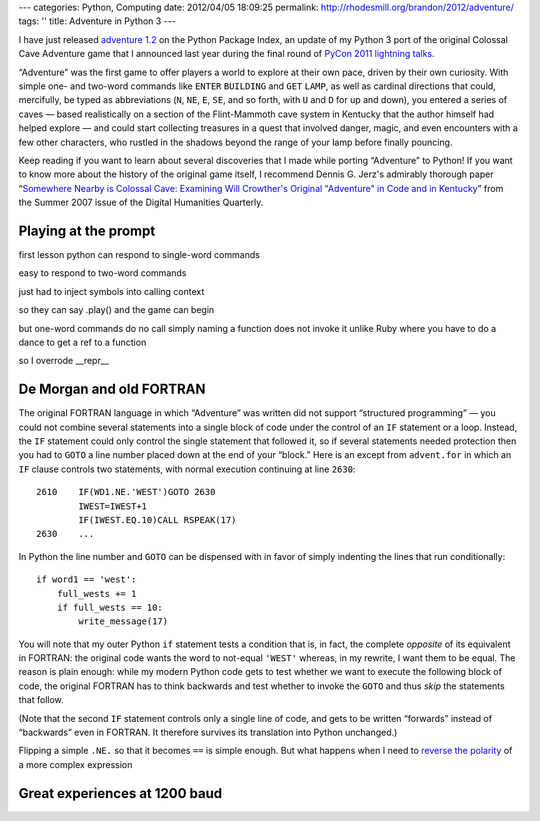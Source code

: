 ---
categories: Python, Computing
date: 2012/04/05 18:09:25
permalink: http://rhodesmill.org/brandon/2012/adventure/
tags: ''
title: Adventure in Python 3
---

I have just released
`adventure 1.2 <http://pypi.python.org/pypi/adventure/>`_
on the Python Package Index,
an update of my Python 3 port
of the original Colossal Cave Adventure game
that I announced last year during the final round of
`PyCon 2011 lightning talks <http://pyvideo.org/video/357/pycon-2011--sunday-afternoon-lightning-talks>`_.

.. image:: http://rhodesmill.org/brandon/2012/adventure-heathkit-h19.jpg
   :target: http://www.flickr.com/photos/brandonrhodes/6115627693/

“Adventure” was the first game
to offer players a world to explore at their own pace,
driven by their own curiosity.
With simple one- and two-word commands
like ``ENTER`` ``BUILDING`` and ``GET`` ``LAMP``,
as well as cardinal directions
that could, mercifully, be typed as abbreviations
(``N``, ``NE``, ``E``, ``SE``, and so forth,
with ``U`` and ``D`` for up and down),
you entered a series of caves —
based realistically on a section
of the Flint-Mammoth cave system in Kentucky
that the author himself had helped explore —
and could start collecting treasures in a quest
that involved danger, magic, and even encounters
with a few other characters,
who rustled in the shadows beyond the range of your lamp
before finally pouncing.

Keep reading if you want to learn
about several discoveries that I made
while porting “Adventure” to Python!
If you want to know more about the history of the original game itself,
I recommend Dennis G. Jerz's admirably thorough paper
“`Somewhere Nearby is Colossal Cave: Examining Will Crowther's Original "Adventure" in Code and in Kentucky <http://www.digitalhumanities.org/dhq/vol/001/2/000009/000009.html>`_”
from the Summer 2007 issue of the Digital Humanities Quarterly.

.. more

Playing at the prompt
---------------------

first lesson python can respond to single-word commands

easy to respond to two-word commands

just had to inject symbols into calling context

so they can say .play() and the game can begin

but one-word commands do no call
simply naming a function does not invoke it
unlike Ruby where you have to do a dance to get a ref to a function

so I overrode __repr__

De Morgan and old FORTRAN
-------------------------

The original FORTRAN language
in which “Adventure” was written
did not support “structured programming” —
you could not combine several statements into a single block of code
under the control of an ``IF`` statement or a loop.
Instead,
the ``IF`` statement could only control
the single statement that followed it,
so if several statements needed protection
then you had to ``GOTO`` a line number
placed down at the end of your “block.”
Here is an except from ``advent.for``
in which an ``IF`` clause controls two statements,
with normal execution continuing at line ``2630``::

 2610    IF(WD1.NE.'WEST')GOTO 2630
         IWEST=IWEST+1
         IF(IWEST.EQ.10)CALL RSPEAK(17)
 2630    ...

In Python the line number and ``GOTO`` can be dispensed with
in favor of simply indenting the lines that run conditionally::

            if word1 == 'west':
                full_wests += 1
                if full_wests == 10:
                    write_message(17)

You will note that my outer Python ``if`` statement
tests a condition that is, in fact, the complete *opposite*
of its equivalent in FORTRAN:
the original code wants the word to not-equal ``'WEST'``
whereas, in my rewrite, I want them to be equal.
The reason is plain enough:
while my modern Python code gets to test
whether we want to execute the following block of code,
the original FORTRAN has to think backwards
and test whether to invoke the ``GOTO``
and thus *skip* the statements that follow.

(Note that the second ``IF`` statement
controls only a single line of code,
and gets to be written “forwards” instead of “backwards” even in FORTRAN.
It therefore survives its translation into Python unchanged.)

Flipping a simple ``.NE.`` so that it becomes ``==`` is simple enough.
But what happens when I need to
`reverse the polarity <http://en.wikipedia.org/wiki/Third_Doctor#.22Reverse_the_polarity.22>`_
of a more complex expression


Great experiences at 1200 baud
------------------------------


